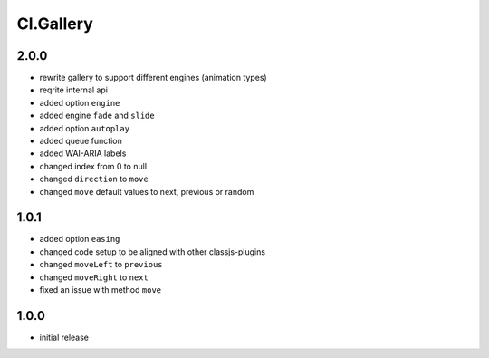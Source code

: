 ==========
Cl.Gallery
==========

2.0.0
-----
- rewrite gallery to support different engines (animation types)
- reqrite internal api
- added option ``engine``
- added engine ``fade`` and ``slide``
- added option ``autoplay``
- added queue function
- added WAI-ARIA labels
- changed index from 0 to null
- changed ``direction`` to ``move``
- changed ``move`` default values to next, previous or random

1.0.1
-----
- added option ``easing``
- changed code setup to be aligned with other classjs-plugins
- changed ``moveLeft`` to ``previous``
- changed ``moveRight`` to ``next``
- fixed an issue with method ``move``

1.0.0
-----
- initial release